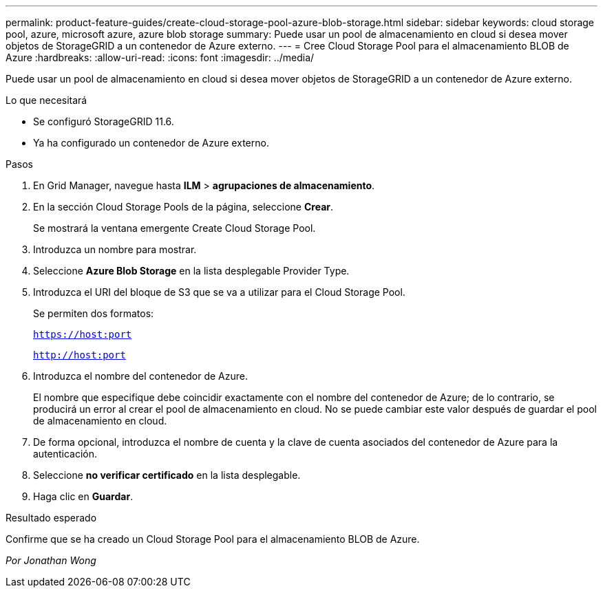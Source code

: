 ---
permalink: product-feature-guides/create-cloud-storage-pool-azure-blob-storage.html 
sidebar: sidebar 
keywords: cloud storage pool, azure, microsoft azure, azure blob storage 
summary: Puede usar un pool de almacenamiento en cloud si desea mover objetos de StorageGRID a un contenedor de Azure externo. 
---
= Cree Cloud Storage Pool para el almacenamiento BLOB de Azure
:hardbreaks:
:allow-uri-read: 
:icons: font
:imagesdir: ../media/


[role="lead"]
Puede usar un pool de almacenamiento en cloud si desea mover objetos de StorageGRID a un contenedor de Azure externo.

.Lo que necesitará
* Se configuró StorageGRID 11.6.
* Ya ha configurado un contenedor de Azure externo.


.Pasos
. En Grid Manager, navegue hasta *ILM* > *agrupaciones de almacenamiento*.
. En la sección Cloud Storage Pools de la página, seleccione *Crear*.
+
Se mostrará la ventana emergente Create Cloud Storage Pool.

. Introduzca un nombre para mostrar.
. Seleccione *Azure Blob Storage* en la lista desplegable Provider Type.
. Introduzca el URI del bloque de S3 que se va a utilizar para el Cloud Storage Pool.
+
Se permiten dos formatos:

+
`https://host:port`

+
`http://host:port`

. Introduzca el nombre del contenedor de Azure.
+
El nombre que especifique debe coincidir exactamente con el nombre del contenedor de Azure; de lo contrario, se producirá un error al crear el pool de almacenamiento en cloud. No se puede cambiar este valor después de guardar el pool de almacenamiento en cloud.

. De forma opcional, introduzca el nombre de cuenta y la clave de cuenta asociados del contenedor de Azure para la autenticación.
. Seleccione *no verificar certificado* en la lista desplegable.
. Haga clic en *Guardar*.


.Resultado esperado
Confirme que se ha creado un Cloud Storage Pool para el almacenamiento BLOB de Azure.

_Por Jonathan Wong_
